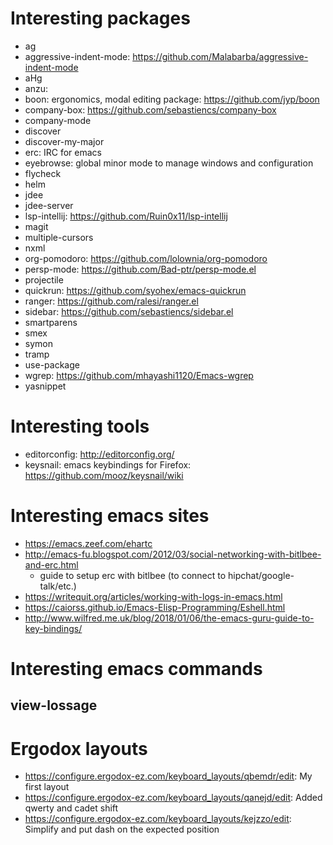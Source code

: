 * Interesting packages
- ag
- aggressive-indent-mode: https://github.com/Malabarba/aggressive-indent-mode
- aHg
- anzu: 
- boon: ergonomics, modal editing package: https://github.com/jyp/boon
- company-box: https://github.com/sebastiencs/company-box
- company-mode
- discover
- discover-my-major
- erc: IRC for emacs
- eyebrowse: global minor mode to manage windows and configuration
- flycheck
- helm
- jdee
- jdee-server
- lsp-intellij: https://github.com/Ruin0x11/lsp-intellij
- magit
- multiple-cursors
- nxml
- org-pomodoro: https://github.com/lolownia/org-pomodoro
- persp-mode: https://github.com/Bad-ptr/persp-mode.el
- projectile
- quickrun: https://github.com/syohex/emacs-quickrun
- ranger: https://github.com/ralesi/ranger.el
- sidebar: https://github.com/sebastiencs/sidebar.el
- smartparens
- smex
- symon
- tramp
- use-package
- wgrep: https://github.com/mhayashi1120/Emacs-wgrep
- yasnippet

* Interesting tools
- editorconfig: http://editorconfig.org/
- keysnail: emacs keybindings for Firefox: https://github.com/mooz/keysnail/wiki

* Interesting emacs sites
- https://emacs.zeef.com/ehartc
- http://emacs-fu.blogspot.com/2012/03/social-networking-with-bitlbee-and-erc.html
  - guide to setup erc with bitlbee (to connect to hipchat/google-talk/etc.)
- https://writequit.org/articles/working-with-logs-in-emacs.html
- https://caiorss.github.io/Emacs-Elisp-Programming/Eshell.html
- http://www.wilfred.me.uk/blog/2018/01/06/the-emacs-guru-guide-to-key-bindings/

* Interesting emacs commands
** view-lossage

* Ergodox layouts
- https://configure.ergodox-ez.com/keyboard_layouts/qbemdr/edit: My first layout
- https://configure.ergodox-ez.com/keyboard_layouts/qanejd/edit: Added qwerty and cadet shift
- https://configure.ergodox-ez.com/keyboard_layouts/kejzzo/edit: Simplify and put dash on the expected position

